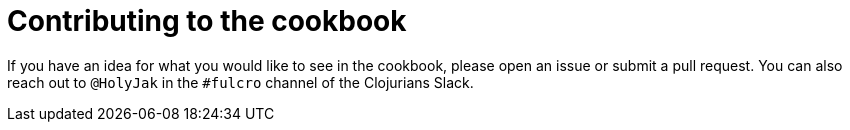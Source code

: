 = Contributing to the cookbook

If you have an idea for what you would like to see in the cookbook, please open an issue or submit a pull request. You can also reach out to `@HolyJak` in the `#fulcro` channel of the Clojurians Slack.